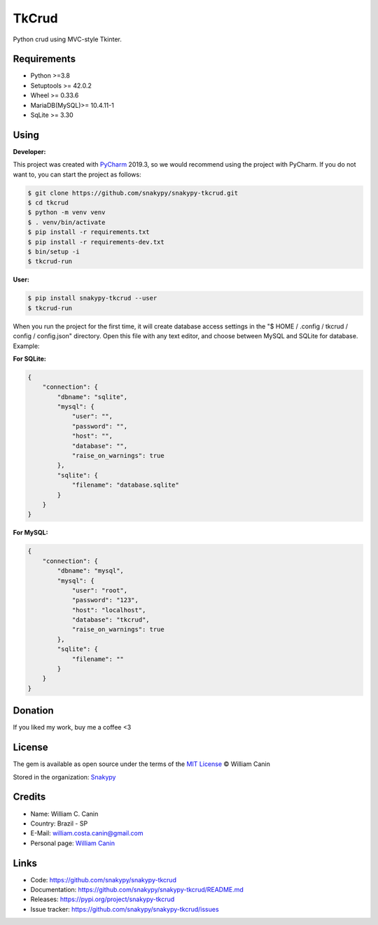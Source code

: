 ==============
TkCrud
==============

Python crud using MVC-style Tkinter.

Requirements
------------

- Python >=3.8
- Setuptools >= 42.0.2
- Wheel >= 0.33.6
- MariaDB(MySQL)>= 10.4.11-1
- SqLite >= 3.30

Using
-----

**Developer:**


This project was created with `PyCharm`_ 2019.3, so we would recommend using the project with PyCharm.
If you do not want to, you can start the project as follows:

.. code-block:: shell

    $ git clone https://github.com/snakypy/snakypy-tkcrud.git
    $ cd tkcrud
    $ python -m venv venv
    $ . venv/bin/activate
    $ pip install -r requirements.txt
    $ pip install -r requirements-dev.txt
    $ bin/setup -i
    $ tkcrud-run

**User:**

.. code-block:: shell

    $ pip install snakypy-tkcrud --user
    $ tkcrud-run

When you run the project for the first time, it will create database access settings in the "$ HOME / .config / tkcrud / config / config.json" directory.
Open this file with any text editor, and choose between MySQL and SQLite for database.
Example:

**For SQLite:**

.. code-block:: json

    {
        "connection": {
            "dbname": "sqlite",
            "mysql": {
                "user": "",
                "password": "",
                "host": "",
                "database": "",
                "raise_on_warnings": true
            },
            "sqlite": {
                "filename": "database.sqlite"
            }
        }
    }


**For MySQL:**

.. code-block:: json

    {
        "connection": {
            "dbname": "mysql",
            "mysql": {
                "user": "root",
                "password": "123",
                "host": "localhost",
                "database": "tkcrud",
                "raise_on_warnings": true
            },
            "sqlite": {
                "filename": ""
            }
        }
    }

Donation
--------

If you liked my work, buy me a coffee <3

.. image:: https://www.paypalobjects.com/en_US/i/btn/btn_donateCC_LG.gif
    :target: https://www.paypal.com/cgi-bin/webscr?cmd=_s-xclick&hosted_button_id=YBK2HEEYG8V5W&source

License
-------

The gem is available as open source under the terms of the `MIT License`_ © William Canin

Stored in the organization: `Snakypy`_

Credits
-------

* Name: William C. Canin
* Country: Brazil - SP
* E-Mail: william.costa.canin@gmail.com
* Personal page: `William Canin`_

Links
-----

* Code: https://github.com/snakypy/snakypy-tkcrud
* Documentation: https://github.com/snakypy/snakypy-tkcrud/README.md
* Releases: https://pypi.org/project/snakypy-tkcrud
* Issue tracker: https://github.com/snakypy/snakypy-tkcrud/issues

.. _Snakypy: https://github.com/snakypy
.. _PyCharm: https://www.jetbrains.com/pycharm/
.. _MIT License: https://github.com/snakypy/snakypy-tkcrud/blob/master/LICENSE
.. _William Canin: http://williamcanin.github.io
